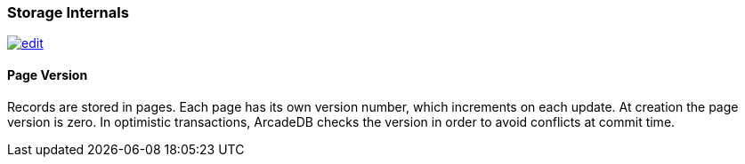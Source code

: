 [[Storage-Internals]]
=== Storage Internals
image:../images/edit.png[link="https://github.com/ArcadeData/arcadedb-docs/blob/main/src/main/asciidoc/appendix/storage.adoc" float=right]

==== Page Version

Records are stored in pages.
Each page has its own version number, which increments on each update.
At creation the page version is zero.
In optimistic transactions, ArcadeDB checks the version in order to avoid conflicts at commit time.


